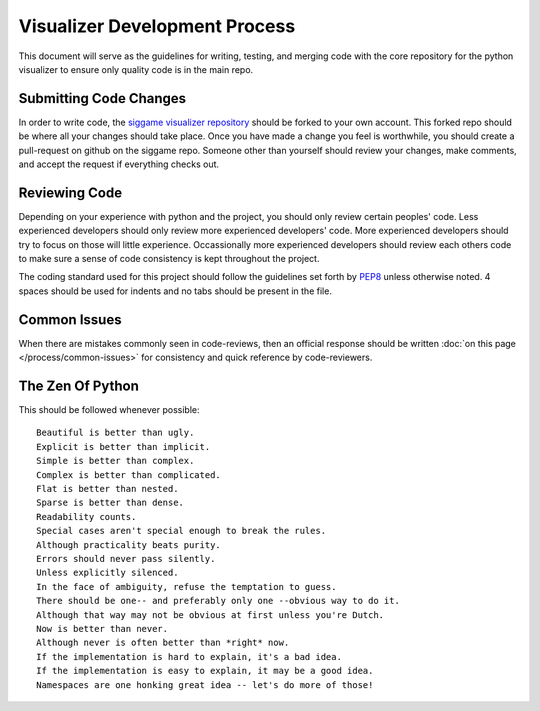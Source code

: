 Visualizer Development Process
==============================

This document will serve as the guidelines for writing, testing, and merging code with the core repository for the python visualizer to ensure only quality code is in the main repo.  

Submitting Code Changes
-----------------------

In order to write code, the `siggame visualizer repository <http://github.com/siggame/visualizer>`_ should be forked to your own account.  This forked repo should be where all your changes should take place.  Once you have made a change you feel is worthwhile, you should create a pull-request on github on the siggame repo.  Someone other than yourself should review your changes, make comments, and accept the request if everything checks out. 

Reviewing Code
--------------

Depending on your experience with python and the project, you should only review certain peoples' code.  Less experienced developers should only review more experienced developers' code.  More experienced developers should try to focus on those will little experience.  Occassionally more experienced developers should review each others code to make sure a sense of code consistency is kept throughout the project.  

The coding standard used for this project should follow the guidelines set forth by `PEP8 <http://www.python.org/dev/peps/pep-0008/>`_ unless otherwise noted.  4 spaces should be used for indents and no tabs should be present in the file.  

Common Issues
-------------

When there are mistakes commonly seen in code-reviews, then an official response should be written :doc:`on this page </process/common-issues>` for consistency and quick reference by code-reviewers.

The Zen Of Python
-----------------

This should be followed whenever possible::

    Beautiful is better than ugly.
    Explicit is better than implicit.
    Simple is better than complex.
    Complex is better than complicated.
    Flat is better than nested.
    Sparse is better than dense.
    Readability counts.
    Special cases aren't special enough to break the rules.
    Although practicality beats purity.
    Errors should never pass silently.
    Unless explicitly silenced.
    In the face of ambiguity, refuse the temptation to guess.
    There should be one-- and preferably only one --obvious way to do it.
    Although that way may not be obvious at first unless you're Dutch.
    Now is better than never.
    Although never is often better than *right* now.
    If the implementation is hard to explain, it's a bad idea.
    If the implementation is easy to explain, it may be a good idea.
    Namespaces are one honking great idea -- let's do more of those!
